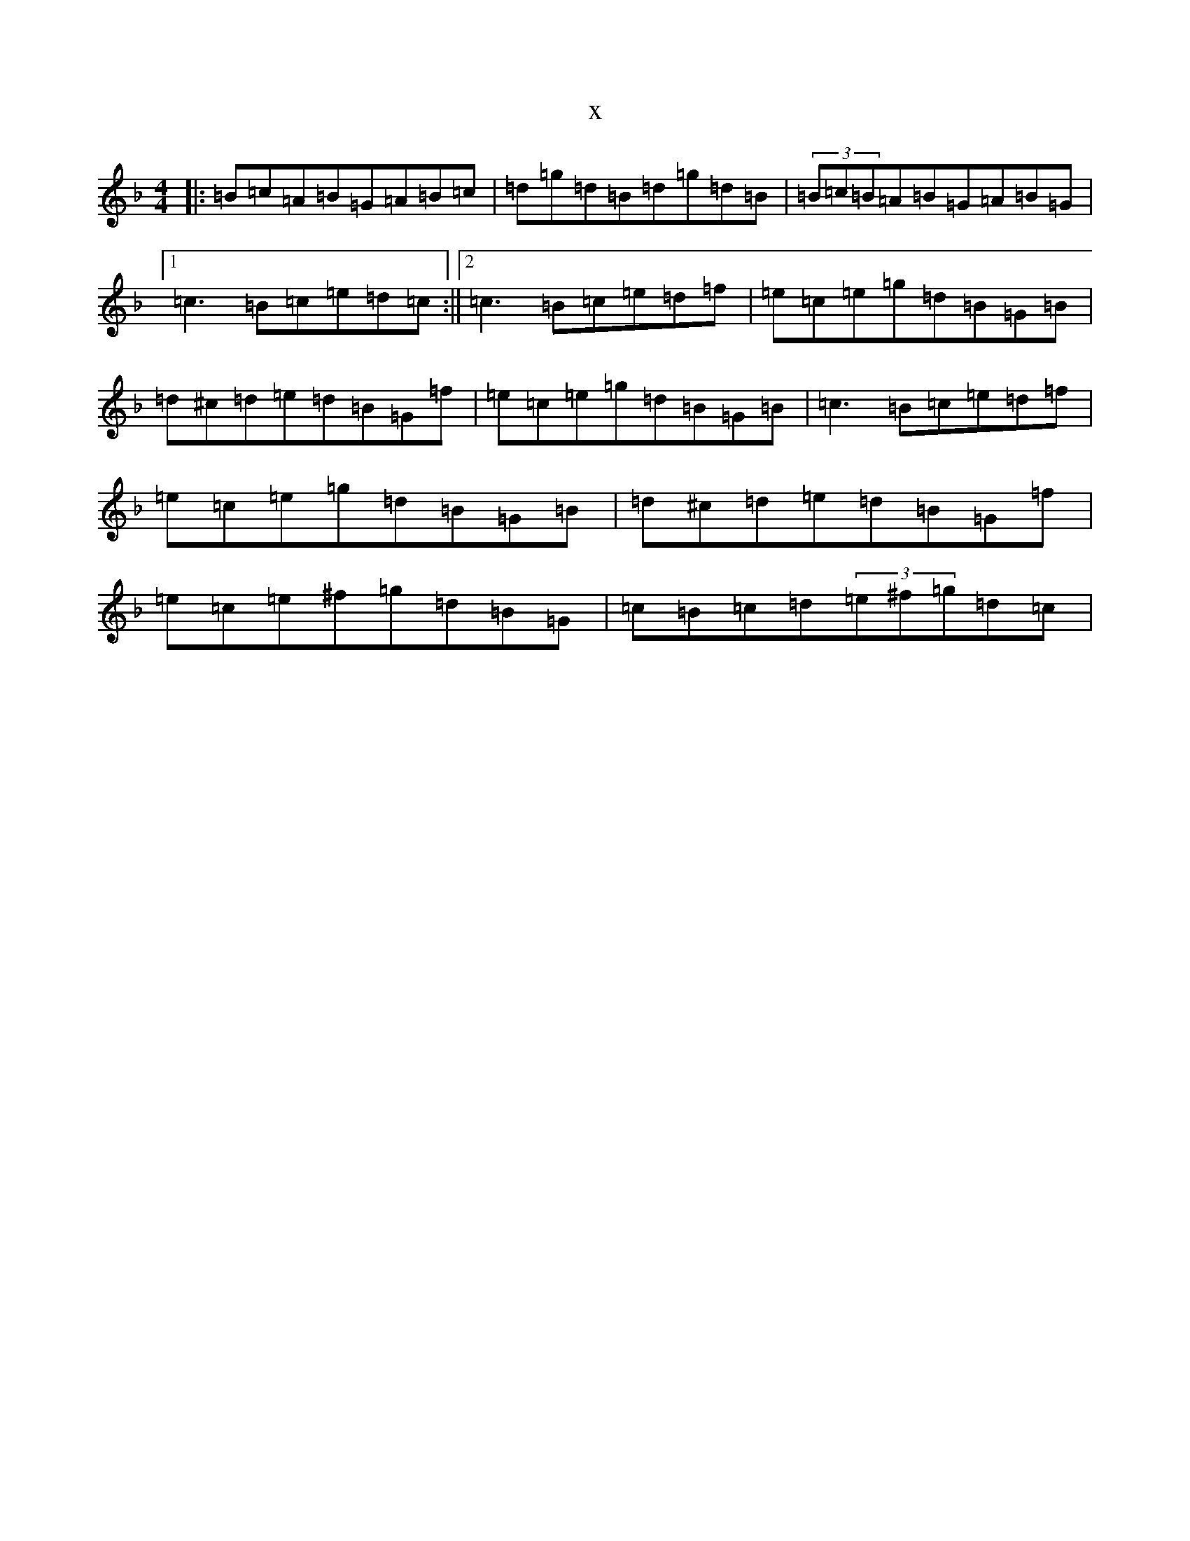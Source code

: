 X:8296
T:x
L:1/8
M:4/4
K: C Mixolydian
|:=B=c=A=B=G=A=B=c|=d=g=d=B=d=g=d=B|(3=B=c=B=A=B=G=A=B=G|1=c3=B=c=e=d=c:||2=c3=B=c=e=d=f|=e=c=e=g=d=B=G=B|=d^c=d=e=d=B=G=f|=e=c=e=g=d=B=G=B|=c3=B=c=e=d=f|=e=c=e=g=d=B=G=B|=d^c=d=e=d=B=G=f|=e=c=e^f=g=d=B=G|=c=B=c=d(3=e^f=g=d=c|